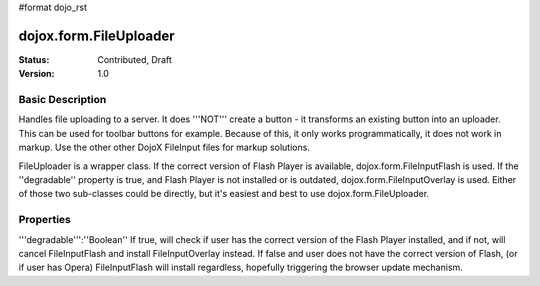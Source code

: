 #format dojo_rst

dojox.form.FileUploader
=========================

:Status: Contributed, Draft
:Version: 1.0

Basic Description
-----------------

Handles file uploading to a server. It does '''NOT''' create a button - it transforms an existing button into an uploader. This can be used for toolbar buttons for example. Because of this, it only works programmatically, it does not work in markup. Use the other other DojoX FileInput files for markup solutions. 

FileUploader is a wrapper class. If the correct version of Flash Player is available, dojox.form.FileInputFlash is used. If the ''degradable'' property is true, and Flash Player is not installed or is outdated, dojox.form.FileInputOverlay is used. Either of those two sub-classes could be directly, but it's easiest and best to use dojox.form.FileUploader.

Properties
----------

'''degradable''':''Boolean''
If true, will check if user has the correct version of the Flash Player installed, and if not, will cancel FileInputFlash and install FileInputOverlay instead. If false and user does not have the correct version of Flash, (or if user has Opera) FileInputFlash will install regardless, hopefully triggering the browser update mechanism.
